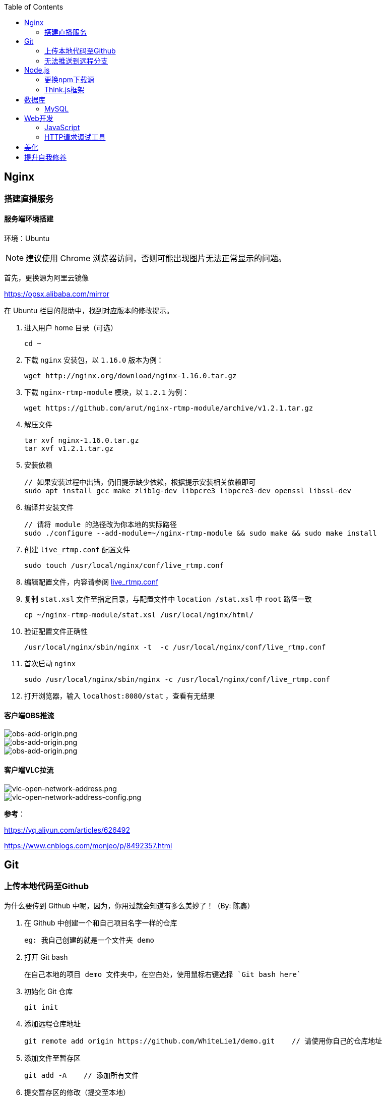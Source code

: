 :toc:
:imagesdir: ./images

== Nginx

=== 搭建直播服务

==== 服务端环境搭建

环境：Ubuntu

[NOTE]
====
建议使用 Chrome 浏览器访问，否则可能出现图片无法正常显示的问题。
====

首先，更换源为阿里云镜像

https://opsx.alibaba.com/mirror

在 Ubuntu 栏目的帮助中，找到对应版本的修改提示。

1. 进入用户 home 目录（可选）

  cd ~

2. 下载 `nginx` 安装包，以 `1.16.0` 版本为例：
  
  wget http://nginx.org/download/nginx-1.16.0.tar.gz

3. 下载 `nginx-rtmp-module` 模块，以 `1.2.1` 为例：
  
  wget https://github.com/arut/nginx-rtmp-module/archive/v1.2.1.tar.gz

4. 解压文件

  tar xvf nginx-1.16.0.tar.gz
  tar xvf v1.2.1.tar.gz

5. 安装依赖

  // 如果安装过程中出错，仍旧提示缺少依赖，根据提示安装相关依赖即可
  sudo apt install gcc make zlib1g-dev libpcre3 libpcre3-dev openssl libssl-dev

6. 编译并安装文件

  // 请将 module 的路径改为你本地的实际路径
  sudo ./configure --add-module=~/nginx-rtmp-module && sudo make && sudo make install

7. 创建 `live_rtmp.conf` 配置文件

  sudo touch /usr/local/nginx/conf/live_rtmp.conf

8. 编辑配置文件，内容请参阅 link:./example/live_rtmp.conf[live_rtmp.conf]

9. 复制 `stat.xsl` 文件至指定目录，与配置文件中 `location /stat.xsl` 中 `root` 路径一致

  cp ~/nginx-rtmp-module/stat.xsl /usr/local/nginx/html/

10. 验证配置文件正确性

  /usr/local/nginx/sbin/nginx -t  -c /usr/local/nginx/conf/live_rtmp.conf

11. 首次启动 `nginx`

  sudo /usr/local/nginx/sbin/nginx -c /usr/local/nginx/conf/live_rtmp.conf

12. 打开浏览器，输入 `localhost:8080/stat` ，查看有无结果

==== 客户端OBS推流

image::obs-add-origin.png[obs-add-origin.png]

image::obs-add-origin-type-image.png[obs-add-origin.png]

image::obs-setting-stream.png[obs-add-origin.png]


==== 客户端VLC拉流

image::vlc-open-network-address.png[vlc-open-network-address.png]

image::vlc-open-network-address-config.png[vlc-open-network-address-config.png]

*参考*：

https://yq.aliyun.com/articles/626492

https://www.cnblogs.com/monjeo/p/8492357.html

== Git

=== 上传本地代码至Github

为什么要传到 Github 中呢，因为，你用过就会知道有多么美妙了！（By: 陈鑫）

1. 在 Github 中创建一个和自己项目名字一样的仓库

  eg: 我自己创建的就是一个文件夹 demo

2. 打开 Git bash

  在自己本地的项目 demo 文件夹中，在空白处，使用鼠标右键选择 `Git bash here`

3. 初始化 Git 仓库

  git init

4. 添加远程仓库地址

  git remote add origin https://github.com/WhiteLie1/demo.git    // 请使用你自己的仓库地址

5. 添加文件至暂存区

  git add -A    // 添加所有文件

6. 提交暂存区的修改（提交至本地）

  git commit -m "Init repo"

7. 将代码推送到远程仓库的 master （主）分支

  git push -u origin master

当远程数据仓库和本体的关联以后就可以进行日常的操作了。

首先呢，一定是在你项目当前的目录下打开 `Git bash here` ,然后你需要做的是：

[source, bash]
----
// 添加所有修改过或新增的文件
git add .

// 查看文件状态
git status

// 提交并说明修改情况
git commit -m "修改了某文件"

/ 推送到远程仓库
git push
----

=== 无法推送到远程分支

*问题背景：*

新建远程仓库时，初始化了 `README.md` 。

在本地项目文件下，使用 `git init` 初始化了仓库，准备推送到远程仓库，但是会提示错误，比如：`Updates were rejected because the remote contains work that you do
hint: not have locally` 。

[source, bash]
----
$ git push --set-upstream origin master

To gitee.com:xiexingchao/git-command-test.git
 ! [rejected]        master -> master (fetch first)
error: failed to push some refs to 'git@gitee.com:xiexingchao/git-command-test.git'
hint: Updates were rejected because the remote contains work that you do
hint: not have locally. This is usually caused by another repository pushing
hint: to the same ref. You may want to first integrate the remote changes
hint: (e.g., 'git pull ...') before pushing again.
hint: See the 'Note about fast-forwards' in 'git push --help' for details.
----

本地与远程分支不一致，其实就是本地少了个 `README.md`，但是又多了一些其它文件。

按照提示，执行 `git pull` 命令，获取远程分支信息。

[source, bash]
----
$ git pull
warning: no common commits
remote: Enumerating objects: 4, done.
remote: Counting objects: 100% (4/4), done.
remote: Compressing objects: 100% (4/4), done.
remote: Total 4 (delta 0), reused 0 (delta 0)
Unpacking objects: 100% (4/4), done.
From gitee.com:xiexingchao/git-command-test
 * [new branch]      master     -> origin/master
There is no tracking information for the current branch.
Please specify which branch you want to merge with.
See git-pull(1) for details.

git pull <remote> <branch>

If you wish to set tracking information for this branch you can do so with:

git branch --set-upstream-to=origin/<branch> master
----

获取了远程分支信息后，需要对远程的 `master` 和本地的 `master` 分支进行一个合并，以解决它们之间的冲突。

[source, bash]
----
$ git merge origin/master master
fatal: refusing to merge unrelated histories
----

合并时依旧有问题，它提示无法合并不相关的历史。

我们可以在官方文档对 `git merge` 命令的介绍中找到这个选项：

.--allow-unrelated-histories
By default, git merge command refuses to merge histories that do not share a common ancestor. This option can be used to override this safety when merging histories of two projects that started their lives independently. As that is a very rare occasion, no configuration variable to enable this by default exists and will not be added.

`git` 默认不允许合并那些没有公共祖先节点的历史。而我们的远程分支和本地分支都是起点（祖先节点）。所以使用该选项来覆写 `git` 的规则，即破例允许这样合并。

[source, bash]
----
$ git merge origin/master master --allow-unrelated-histories

Merge made by the 'recursive' strategy.
 README.en.md | 36 ++++++++++++++++++++++++++++++++++++
 README.md    | 39 +++++++++++++++++++++++++++++++++++++++
 2 files changed, 75 insertions(+)
 create mode 100644 README.en.md
 create mode 100644 README.md
----

== Node.js

=== 更换npm下载源

`npm install` 时巨慢无比，这时可以把下载源换成淘宝的。

[source,bash]
----
npm config set registry https://registry.npm.taobao.org
----

淘宝NPM源官网 -  https://npm.taobao.org

=== Think.js框架

*热更新*

`Think.js` 框架支持热更新操作，保存文件后会自动重新部署，即刻生效，你可以在终端输出中看到相关信息。

而在 `java` 中，针对 `controller` 也就是 `servlet` 的修改操作，需要 `Redelploy` 或者 `Restart` 来使得更改生效，整个过程耗时要长一些。

*数据库安全*

为了防止数据库密码暴露在公开场合，可以将密码设置为环境变量，然后在 `adapter.js` 中使用 `process.env['variable_name']` 调用系统环境变量。

*踩坑*

* 返回数据库数据时，切记使用 `await` 将异步数据库操作改成同步操作，否则无法获取预期的返回值。

[source, js]
----
findAction() {
  let user = this.model().where({ id: id }).find()
  this.json(user)
}
// response => {}

async findAction() {
  let user = await this.model().where({ id: id }).find()
  this.json(user)
}
// response => { user: { ... } }
----

* 更新 `json` 字段的值时，应当传入字符串形式的值。

[source, js]
----
// wrong
model.where( { id： 1 } ).update('{ key: value }')

// true
model.where( { id： 1 } ).update({ key: value })
----

*简单下载功能*

参阅： link:./example/file.js[file.js]

== 数据库

=== MySQL

==== 安装

以Windows下zip格式的文件（版本5.7）安装为例：

1. 打开powershell（管理员模式）

  使用快捷键 WIN + X => A

2. 进入mysql目录

  cd 'mysql_dir/bin'

3. 执行初始化操作

  ./mysqld --initialize

4. 查看初始化生成的默认密码

  在搜索栏中输入 *.err，密码就在这个文件中（一般是最后一行，比如：'A temporary password......'）

5. 启动mysql

  ./mysqld --console

6. 添加环境变量（方便使用mysql相关命令）

  在path变量中新增'/mysql_dir/bin'

7. 登陆

  mysql -uroot -p

8. 更改密码

  alter user 'root'@localhost identified by 'new password'

9. 中文乱码

  * sqlyog 中取消勾选表属性中隐藏语言选项（最右）

      选择字符集为utf8,核对为utf8_general_ci

  * 查看数据库编码

      show variables like "%char%"

  * 设置character_set_client,character_set_connection,character_set_results的方法

      set names utf8

  * 设置character_set_database,character_set_server为utf8的方法

      找到数据库安装目录下my.ini文件

      [mysqld]下增加character-set-server=utf8

      [client]下增default-character-set=utf8

      [mysql]下增default-character-set=utf8

  * 重启服务

      net stop mysql

      net start mysql

==== 插入中文数据时报错

创建表时指定 `utf8` 编码即可。

[source, mysql]
----
create table user (name varchar(20)) default charset=utf8;
----

官方文档 - https://dev.mysql.com/doc/refman/5.7/en/windows-install-archive.html

==== 命令快速参考
创建表

----
// 一般形式
CREATE TABLE table_name (id int primary key auto_increment ... )

// 含外键
CREATE TABLE order (
  id int primary key auto_increment,
  user_id int,
  vendor_id int
  foreign key (user_id) references user(id),
  foreign key (vendor_id) references vendor(id)
)
----

更新字段

  UPDATE user SET name = 'Jack' WHERE id = 1;

删除记录

  DELETE FROM user where id = 1;

删除表

  DROP TABLE user;

更改字段定义

  ALTER TABLE user MODIFY nickname varchar(100) default 'newUser';



== Web开发

推荐网站：

https://developer.mozilla.org/zh-CN[Mozillia Developer Network]

=== JavaScript

当键值的名称一致时，可采用简写形式。

[source, js]
----
let userID = 1
let data1 = { userID: userID }    // { userID: 1 }
let data2 = { userID }    // 简写形式，效果与上面相同
----

在反引号（`）中引用变量

[source, js]
----
let str1 = 'world'
let str2 = 'hello ' + `${str1}`    // result: 'hello world'
----

运算符

`===` 表示等于
`!==` 表示不等于

=== HTTP请求调试工具

客户端软件：Postman

浏览器插件：RESTED（支持Chrome，Firefox）

== 美化

Windows 下 CMD 和 PowerShell 推荐使用 http://www.downcc.com/font/17200.html[Microsoft Yahei Mono] 字体。

Git bash 可以使用 https://github.com/tonsky/FiraCode/releases[Fira Code] 字体。

VS Code 下推荐 Material Theme，Atom One Dark 之类的主题。

== 提升自我修养

https://github.com/ryanhanwu/How-To-Ask-Questions-The-Smart-Way/blob/master/README-zh_CN.md[《提问的智慧》]
